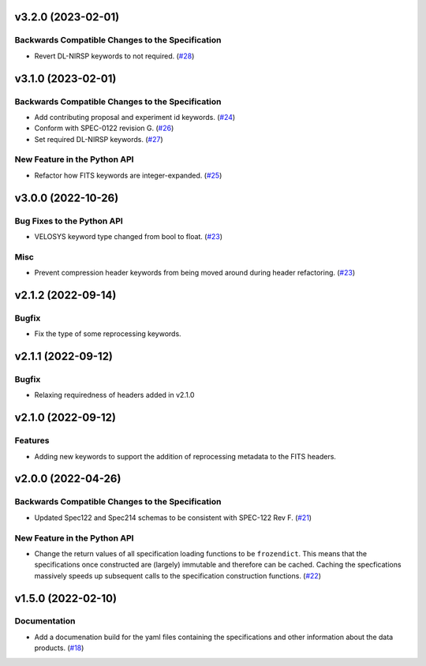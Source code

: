 v3.2.0 (2023-02-01)
===================

Backwards Compatible Changes to the Specification
-------------------------------------------------

- Revert DL-NIRSP keywords to not required. (`#28 <https://bitbucket.org/dkistdc/dkist-fits-specifications/pull-requests/28>`__)


v3.1.0 (2023-02-01)
===================

Backwards Compatible Changes to the Specification
-------------------------------------------------

- Add contributing proposal and experiment id keywords. (`#24 <https://bitbucket.org/dkistdc/dkist-fits-specifications/pull-requests/24>`__)
- Conform with SPEC-0122 revision G. (`#26 <https://bitbucket.org/dkistdc/dkist-fits-specifications/pull-requests/26>`__)
- Set required DL-NIRSP keywords. (`#27 <https://bitbucket.org/dkistdc/dkist-fits-specifications/pull-requests/27>`__)


New Feature in the Python API
-----------------------------

- Refactor how FITS keywords are integer-expanded. (`#25 <https://bitbucket.org/dkistdc/dkist-fits-specifications/pull-requests/25>`__)


v3.0.0 (2022-10-26)
===================

Bug Fixes to the Python API
---------------------------

- VELOSYS keyword type changed from bool to float. (`#23 <https://bitbucket.org/dkistdc/dkist-fits-specifications/pull-requests/23>`__)

Misc
----

- Prevent compression header keywords from being moved around during header refactoring. (`#23 <https://bitbucket.org/dkistdc/dkist-fits-specifications/pull-requests/23>`__)

v2.1.2 (2022-09-14)
===================

Bugfix
---------------------------

- Fix the type of some reprocessing keywords.


v2.1.1 (2022-09-12)
===================

Bugfix
------

- Relaxing requiredness of headers added in v2.1.0


v2.1.0 (2022-09-12)
===================

Features
--------

- Adding new keywords to support the addition of reprocessing metadata to the FITS headers.


v2.0.0 (2022-04-26)
===================

Backwards Compatible Changes to the Specification
-------------------------------------------------

- Updated Spec122 and Spec214 schemas to be consistent with SPEC-122 Rev F. (`#21 <https://bitbucket.org/dkistdc/dkist-fits-specifications/pull-requests/21>`__)


New Feature in the Python API
-----------------------------

- Change the return values of all specification loading functions to be
  ``frozendict``.
  This means that the specifications once constructed are (largely) immutable and
  therefore can be cached. Caching the specfications massively speeds up
  subsequent calls to the specification construction functions. (`#22 <https://bitbucket.org/dkistdc/dkist-fits-specifications/pull-requests/22>`__)


v1.5.0 (2022-02-10)
===================

Documentation
-------------

- Add a documenation build for the yaml files containing the specifications and other information about the data products. (`#18 <https://bitbucket.org/dkistdc/dkist-fits-specifications/pull-requests/18>`__)
